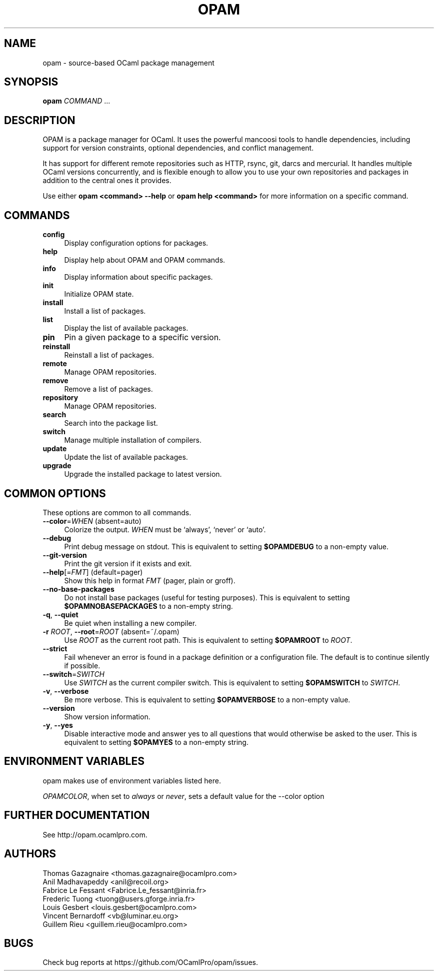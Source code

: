 .\" Pipe this output to groff -man -Tutf8 | less
.\"
.TH "OPAM" 1 "" "Opam 1.1.0-beta" "Opam Manual"
.\" Disable hyphenantion and ragged-right
.nh
.ad l
.SH NAME
.P
opam \- source\-based OCaml package management
.SH SYNOPSIS
.P
\fBopam\fR \fICOMMAND\fR ...
.SH DESCRIPTION
.P
OPAM is a package manager for OCaml. It uses the powerful mancoosi tools to handle dependencies, including support for version constraints, optional dependencies, and conflict management.
.P
It has support for different remote repositories such as HTTP, rsync, git, darcs and mercurial. It handles multiple OCaml versions concurrently, and is flexible enough to allow you to use your own repositories and packages in addition to the central ones it provides.
.P
Use either \fBopam <command> \-\-help\fR or \fBopam help <command>\fR for more information on a specific command.
.SH COMMANDS
.TP 4
\fBconfig\fR
Display configuration options for packages.
.TP 4
\fBhelp\fR
Display help about OPAM and OPAM commands.
.TP 4
\fBinfo\fR
Display information about specific packages.
.TP 4
\fBinit\fR
Initialize OPAM state.
.TP 4
\fBinstall\fR
Install a list of packages.
.TP 4
\fBlist\fR
Display the list of available packages.
.TP 4
\fBpin\fR
Pin a given package to a specific version.
.TP 4
\fBreinstall\fR
Reinstall a list of packages.
.TP 4
\fBremote\fR
Manage OPAM repositories.
.TP 4
\fBremove\fR
Remove a list of packages.
.TP 4
\fBrepository\fR
Manage OPAM repositories.
.TP 4
\fBsearch\fR
Search into the package list.
.TP 4
\fBswitch\fR
Manage multiple installation of compilers.
.TP 4
\fBupdate\fR
Update the list of available packages.
.TP 4
\fBupgrade\fR
Upgrade the installed package to latest version.
.SH COMMON OPTIONS
.P
These options are common to all commands.
.TP 4
\fB\-\-color\fR=\fIWHEN\fR (absent=auto)
Colorize the output. \fIWHEN\fR must be `always', `never' or `auto'.
.TP 4
\fB\-\-debug\fR
Print debug message on stdout. This is equivalent to setting \fB$OPAMDEBUG\fR to a non\-empty value.
.TP 4
\fB\-\-git\-version\fR
Print the git version if it exists and exit.
.TP 4
\fB\-\-help\fR[=\fIFMT\fR] (default=pager)
Show this help in format \fIFMT\fR (pager, plain or groff).
.TP 4
\fB\-\-no\-base\-packages\fR
Do not install base packages (useful for testing purposes). This is equivalent to setting \fB$OPAMNOBASEPACKAGES\fR to a non\-empty string.
.TP 4
\fB\-q\fR, \fB\-\-quiet\fR
Be quiet when installing a new compiler.
.TP 4
\fB\-r\fR \fIROOT\fR, \fB\-\-root\fR=\fIROOT\fR (absent=~/.opam)
Use \fIROOT\fR as the current root path. This is equivalent to setting \fB$OPAMROOT\fR to \fIROOT\fR.
.TP 4
\fB\-\-strict\fR
Fail whenever an error is found in a package definition or a configuration file. The default is to continue silently if possible.
.TP 4
\fB\-\-switch\fR=\fISWITCH\fR
Use \fISWITCH\fR as the current compiler switch. This is equivalent to setting \fB$OPAMSWITCH\fR to \fISWITCH\fR.
.TP 4
\fB\-v\fR, \fB\-\-verbose\fR
Be more verbose. This is equivalent to setting \fB$OPAMVERBOSE\fR to a non\-empty value.
.TP 4
\fB\-\-version\fR
Show version information.
.TP 4
\fB\-y\fR, \fB\-\-yes\fR
Disable interactive mode and answer yes to all questions that would otherwise be asked to the user. This is equivalent to setting \fB$OPAMYES\fR to a non\-empty string.
.SH ENVIRONMENT VARIABLES
.P
opam makes use of environment variables listed here.
.P
\fIOPAMCOLOR\fR, when set to \fIalways\fR or \fInever\fR, sets a default value for the \-\-color option
.SH FURTHER DOCUMENTATION
.P
See http://opam.ocamlpro.com.
.SH AUTHORS
.P
Thomas Gazagnaire <thomas.gazagnaire@ocamlpro.com>
.sp -1
.P
Anil Madhavapeddy <anil@recoil.org>
.sp -1
.P
Fabrice Le Fessant <Fabrice.Le_fessant@inria.fr>
.sp -1
.P
Frederic Tuong <tuong@users.gforge.inria.fr>
.sp -1
.P
Louis Gesbert <louis.gesbert@ocamlpro.com>
.sp -1
.P
Vincent Bernardoff <vb@luminar.eu.org>
.sp -1
.P
Guillem Rieu <guillem.rieu@ocamlpro.com>
.SH BUGS
.P
Check bug reports at https://github.com/OCamlPro/opam/issues.